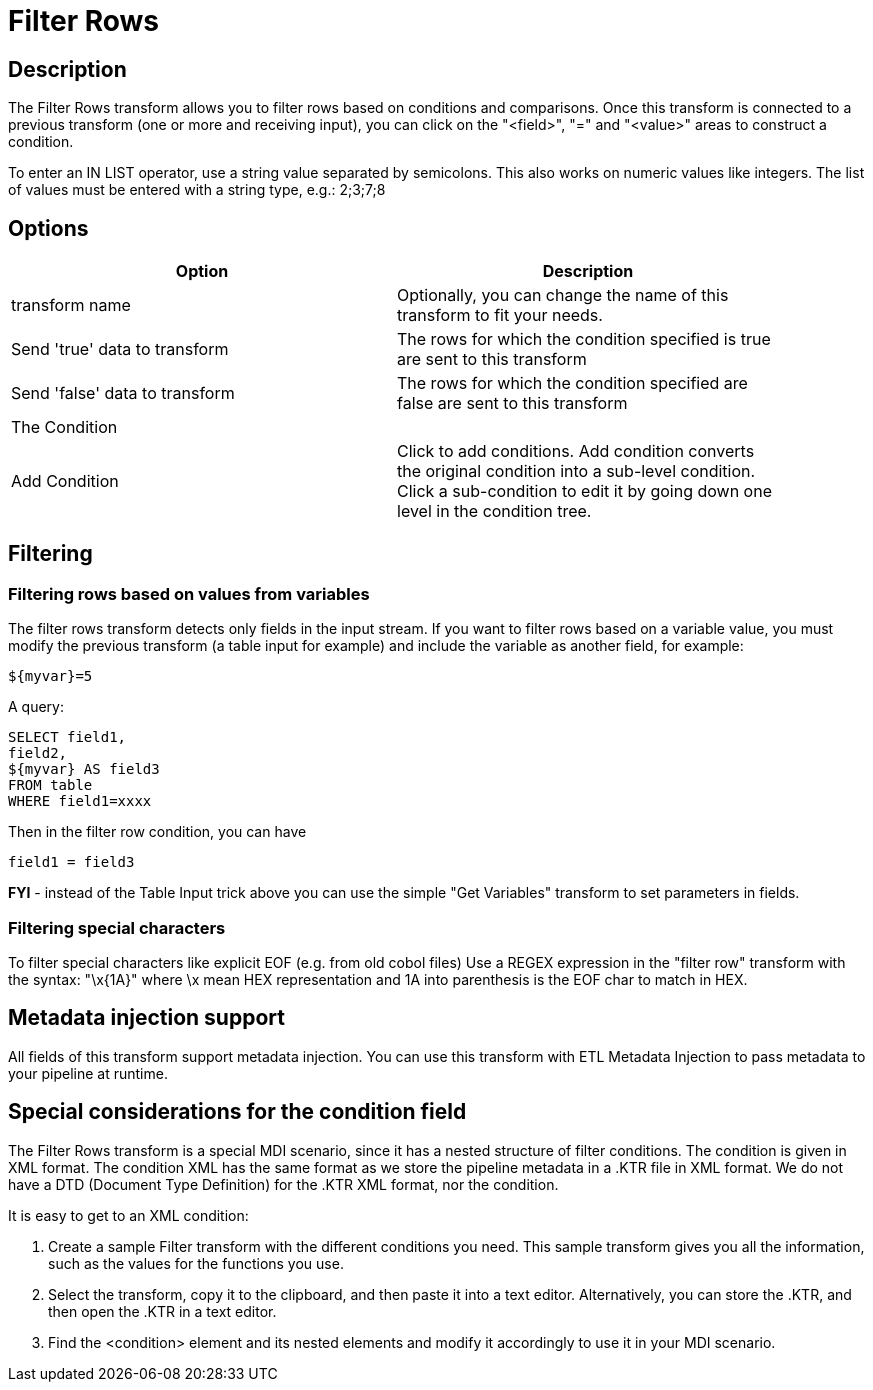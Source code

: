 ////
Licensed to the Apache Software Foundation (ASF) under one
or more contributor license agreements.  See the NOTICE file
distributed with this work for additional information
regarding copyright ownership.  The ASF licenses this file
to you under the Apache License, Version 2.0 (the
"License"); you may not use this file except in compliance
with the License.  You may obtain a copy of the License at
  http://www.apache.org/licenses/LICENSE-2.0
Unless required by applicable law or agreed to in writing,
software distributed under the License is distributed on an
"AS IS" BASIS, WITHOUT WARRANTIES OR CONDITIONS OF ANY
KIND, either express or implied.  See the License for the
specific language governing permissions and limitations
under the License.
////
:documentationPath: /plugins/transforms/
:language: en_US
:page-alternativeEditUrl: https://github.com/apache/incubator-hop/edit/master/plugins/transforms/filterrows/src/main/doc/filterrows.adoc
= Filter Rows

== Description

The Filter Rows transform allows you to filter rows based on conditions and comparisons. Once this transform is connected to a previous transform (one or more and receiving input), you can click on the "<field>", "=" and "<value>" areas to construct a condition.

To enter an IN LIST operator, use a string value separated by semicolons. This also works on numeric values like integers. The list of values must be entered with a string type, e.g.: 2;3;7;8

== Options

[width="90%", options="header"]
|===
|Option|Description
|transform name|Optionally, you can change the name of this transform to fit your needs.
|Send 'true' data to transform|The rows for which the condition specified is true are sent to this transform
|Send 'false' data to transform|The rows for which the condition specified are false are sent to this transform
|The Condition|
|Add Condition| Click to add conditions. Add condition converts the original condition into a sub-level condition. Click a sub-condition to edit it by going down one level in the condition tree. 
|===

== Filtering

=== Filtering rows based on values from variables

The filter rows transform detects only fields in the input stream. If you want to filter rows based on a variable value, you must modify the previous transform (a table input for example) and include the variable as another field, for example:

[source,bash]
----
${myvar}=5
----

A query:

[source,sql]
----
SELECT field1,
field2,
${myvar} AS field3 
FROM table
WHERE field1=xxxx
----

Then in the filter row condition, you can have

[source,bash]
----
field1 = field3
----

*FYI* - instead of the Table Input trick above you can use the simple "Get Variables" transform to set parameters in fields.

=== Filtering special characters

To filter special characters like explicit EOF (e.g. from old cobol files) Use a REGEX expression in the "filter row" transform with the syntax: "\x{1A}" where \x mean HEX representation and 1A into parenthesis is the EOF char to match in HEX.

== Metadata injection support 

All fields of this transform support metadata injection. You can use this transform with ETL Metadata Injection to pass metadata to your pipeline at runtime.

== Special considerations for the condition field

The Filter Rows transform is a special MDI scenario, since it has a nested structure of filter conditions. The condition is given in XML format. The condition XML has the same format as we store the pipeline metadata in a .KTR file in XML format. We do not have a DTD (Document Type Definition) for the .KTR XML format, nor the condition.

It is easy to get to an XML condition:

1. Create a sample Filter transform with the different conditions you need. This sample transform gives you all the information, such as the values for the functions you use.
2. Select the transform, copy it to the clipboard, and then paste it into a text editor. Alternatively, you can store the .KTR, and then open the .KTR in a text editor.
3. Find the <condition> element and its nested elements and modify it accordingly to use it in your MDI scenario.
